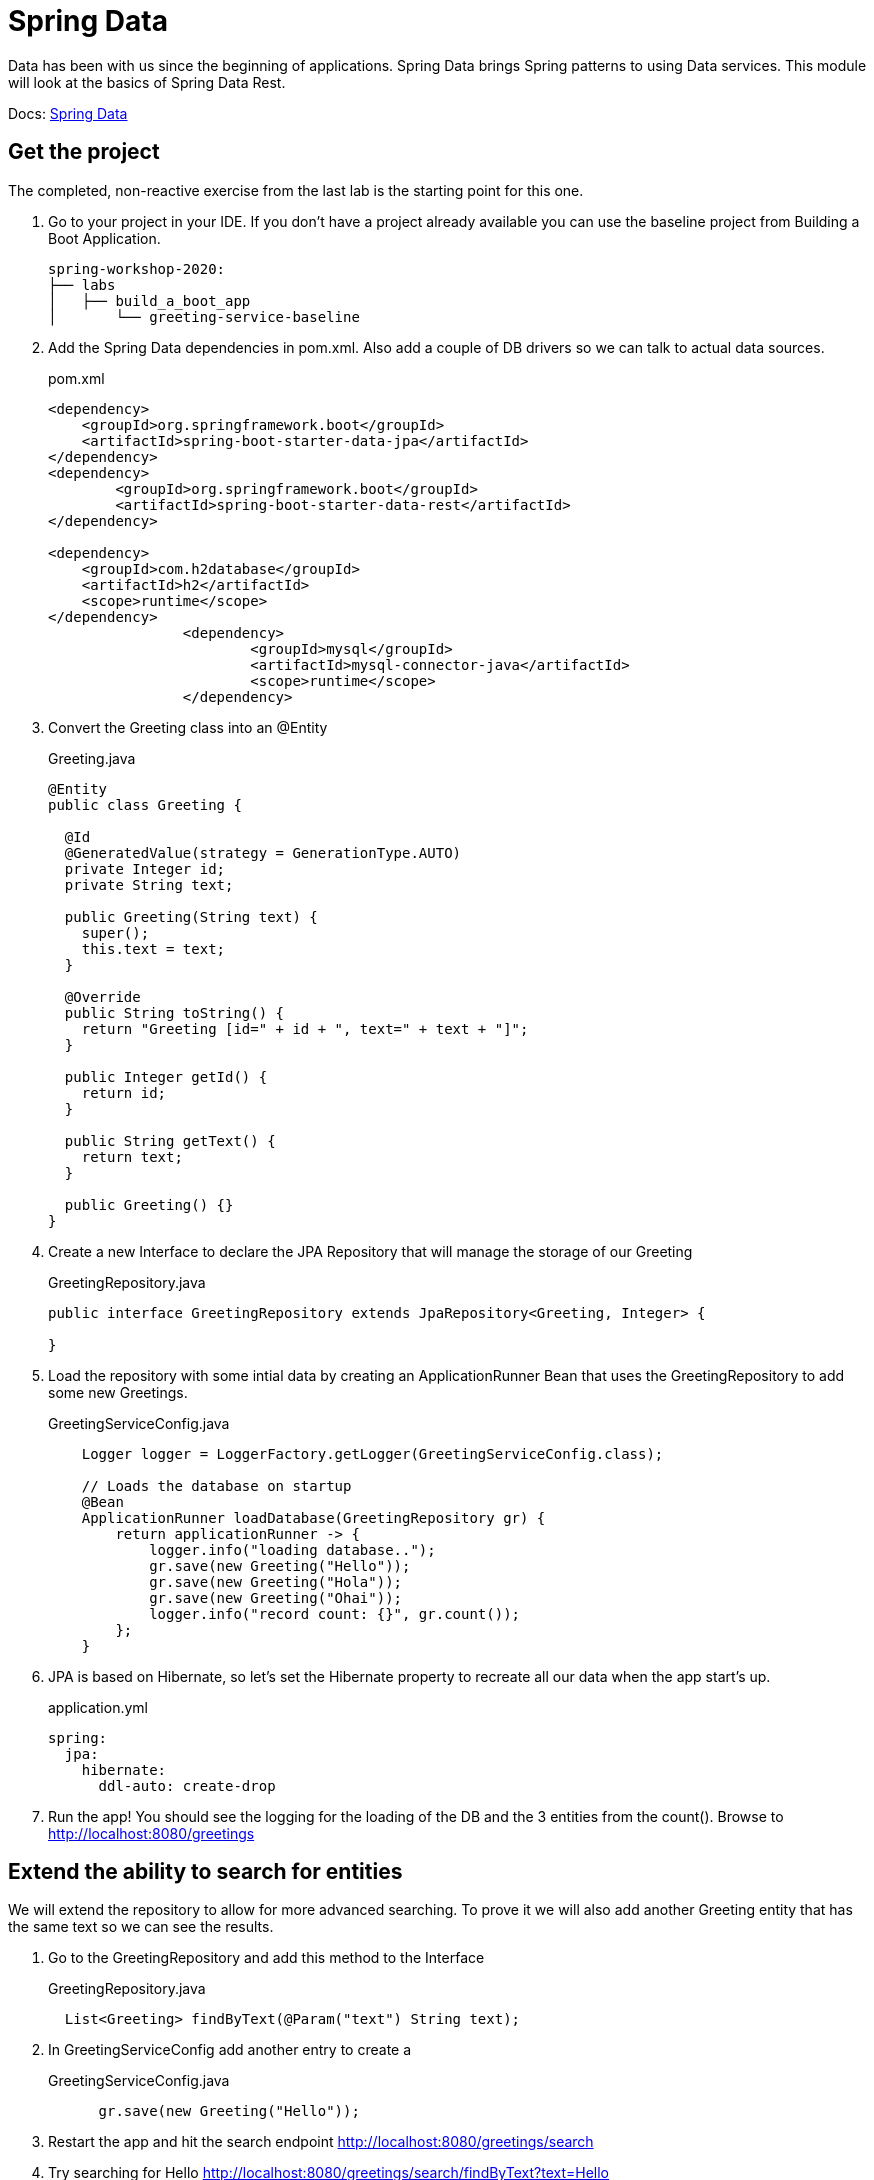 = Spring Data

Data has been with us since the beginning of applications.  Spring Data brings Spring patterns to using Data services.  This module
will look at the basics of Spring Data Rest.

Docs: link:https://spring.io/projects/spring-data[Spring Data]

== Get the project

The completed, non-reactive exercise from the last lab is the starting point for this one.

. Go to your project in your IDE.  If you don't have a project already available you can use the baseline project from Building a Boot Application.
+
[source,bash]
---------------------------------------------------------------------
spring-workshop-2020:
├── labs
│   ├── build_a_boot_app
│       └── greeting-service-baseline
---------------------------------------------------------------------

. Add the Spring Data dependencies in pom.xml.  Also add a couple of DB drivers so we can talk to actual data sources.
+
[source, xml]
.pom.xml
---------------------------------------------------------------------
<dependency>
    <groupId>org.springframework.boot</groupId>
    <artifactId>spring-boot-starter-data-jpa</artifactId>
</dependency>
<dependency>
	<groupId>org.springframework.boot</groupId>
	<artifactId>spring-boot-starter-data-rest</artifactId>
</dependency>

<dependency>
    <groupId>com.h2database</groupId>
    <artifactId>h2</artifactId>
    <scope>runtime</scope>
</dependency>
		<dependency>
			<groupId>mysql</groupId>
			<artifactId>mysql-connector-java</artifactId>
			<scope>runtime</scope>
		</dependency>
---------------------------------------------------------------------

. Convert the Greeting class into an @Entity
+
[source, java]
.Greeting.java
---------------------------------------------------------------------
@Entity
public class Greeting {

  @Id
  @GeneratedValue(strategy = GenerationType.AUTO)
  private Integer id;
  private String text;

  public Greeting(String text) {
    super();
    this.text = text;
  }

  @Override
  public String toString() {
    return "Greeting [id=" + id + ", text=" + text + "]";
  }

  public Integer getId() {
    return id;
  }

  public String getText() {
    return text;
  }

  public Greeting() {}
}
---------------------------------------------------------------------

. Create a new Interface to declare the JPA Repository that will manage the storage of our Greeting
+
[source, java]
.GreetingRepository.java
---------------------------------------------------------------------
public interface GreetingRepository extends JpaRepository<Greeting, Integer> {
 
}
---------------------------------------------------------------------

. Load the repository with some intial data by creating an ApplicationRunner Bean that uses the GreetingRepository to add some new Greetings.
+
[source, java]
.GreetingServiceConfig.java
---------------------------------------------------------------------
    Logger logger = LoggerFactory.getLogger(GreetingServiceConfig.class);

    // Loads the database on startup
    @Bean
    ApplicationRunner loadDatabase(GreetingRepository gr) {
        return applicationRunner -> {
            logger.info("loading database..");
            gr.save(new Greeting("Hello"));
            gr.save(new Greeting("Hola"));
            gr.save(new Greeting("Ohai"));
            logger.info("record count: {}", gr.count());
        };
    }
---------------------------------------------------------------------

. JPA is based on Hibernate, so let's set the Hibernate property to recreate all our data when the app start's up.
+
[source, yaml]
.application.yml
---------------------------------------------------------------------
spring:
  jpa:
    hibernate:
      ddl-auto: create-drop
---------------------------------------------------------------------

. Run the app!  You should see the logging for the loading of the DB and the 3 entities from the count().  Browse to http://localhost:8080/greetings

== Extend the ability to search for entities

We will extend the repository to allow for more advanced searching.  To prove it we will also add another Greeting entity that has the
same text so we can see the results.

. Go to the GreetingRepository and add this method to the Interface
+
[source, java]
.GreetingRepository.java
---------------------------------------------------------------------
  List<Greeting> findByText(@Param("text") String text); 
---------------------------------------------------------------------

. In GreetingServiceConfig add another entry to create a 
+
[source, java]
.GreetingServiceConfig.java
---------------------------------------------------------------------
      gr.save(new Greeting("Hello"));
---------------------------------------------------------------------

. Restart the app and hit the search endpoint http://localhost:8080/greetings/search

. Try searching for Hello http://localhost:8080/greetings/search/findByText?text=Hello

== Deploy to Pivotal Application Service
. Build the application and push it
+
[source,bash]
---------------------------------------------------------------------
$ mvn clean package
$ cf push
---------------------------------------------------------------------

. Verify the app works as expected.

== Add a cloud MySQL DB

. Under the Marketplace in Pivotal Application Service select the MySQL DB service.  Create an instance of it.  You can also use the cf cli
+
[source,bash]
---------------------------------------------------------------------
$ cf create-service p.mysql small-db greeting-db
---------------------------------------------------------------------

. Update the app manifest to bind the greeting-service app with the new MySQL DB service
+
[source,yaml]
.manifest.yml
---------------------------------------------------------------------
---
applications:
- name: greeting-service
  memory: 1G
  instances: 1
  path: ./target/greeting-service-0.0.1-SNAPSHOT.jar
  services:  #Array of services to bind the app to
  - greeting-db

---------------------------------------------------------------------

. Either push the app again, or bind the service to it and restart.  Here is how to bind and restart at the cli:
+
[source,bash]
---------------------------------------------------------------------
$ cf bind-service greeting-service greeting-db
$ cf restart greeting-service
---------------------------------------------------------------------

== (Extra) Bind to an external Oracle DB with a User Provided Service

. To bind to an Oracle DB include the drive in your pom

. Create a User Provided Service like this:
+
[source,bash]
---------------------------------------------------------------------
$ cf cups my-oracle-service -p "DB_URL, DB_USERNAME, DB_PASSWORD"

DB_URL> jdbc:oracle:thin@<some.ipaddress>:1521:orcl

DB_USERNAME> dbuser

DB_PASSWORD> dbpassword
---------------------------------------------------------------------

. Either push the app again, or bind the service to it and restart.  Here is how to bind and restart at the cli:
+
[source,bash]
---------------------------------------------------------------------
$ cf bind-service greeting-service my-oracle-service
$ cf restart greeting-service
---------------------------------------------------------------------

*Congratulations!* You’ve just build a DB powered app that talks with a cloud managed DB.

